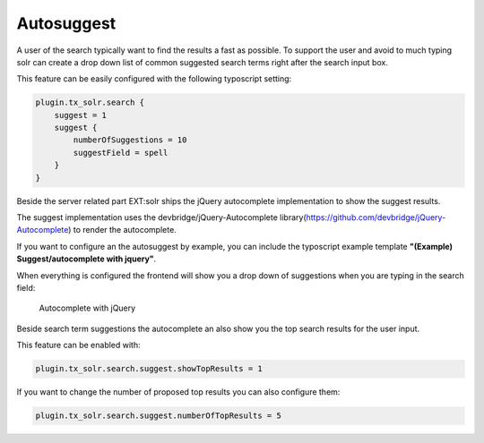 ===========
Autosuggest
===========

A user of the search typically want to find the results a fast as possible. To support the user and avoid to much typing
solr can create a drop down list of common suggested search terms right after the search input box.

This feature can be easily configured with the following typoscript setting:

.. code-block:: typoscript

    plugin.tx_solr.search {
        suggest = 1
        suggest {
            numberOfSuggestions = 10
            suggestField = spell
        }
    }

Beside the server related part EXT:solr ships the jQuery autocomplete implementation to show the suggest results.

The suggest implementation uses the devbridge/jQuery-Autocomplete library(https://github.com/devbridge/jQuery-Autocomplete) to render the autocomplete.

If you want to configure an the autosuggest by example, you can include the typoscript example template **"(Example) Suggest/autocomplete with jquery"**.

When everything is configured the frontend will show you a drop down of suggestions when you are typing in the search field:

.. figure:: ../Images/Frontend/Autosuggest/autosuggest.png

    Autocomplete with jQuery

Beside search term suggestions the autocomplete an also show you the top search results for the user input.

This feature can be enabled with:

.. code-block:: typoscript

    plugin.tx_solr.search.suggest.showTopResults = 1


If you want to change the number of proposed top results you can also configure them:

.. code-block:: typoscript

    plugin.tx_solr.search.suggest.numberOfTopResults = 5


